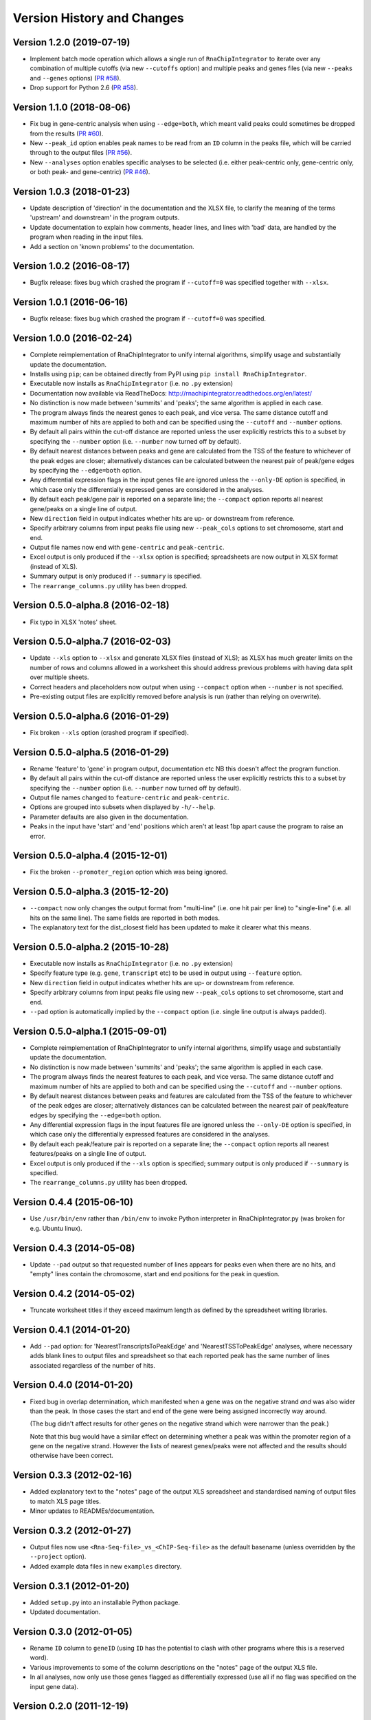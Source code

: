Version History and Changes
===========================

--------------------------
Version 1.2.0 (2019-07-19)
--------------------------

* Implement batch mode operation which allows a single run of
  ``RnaChipIntegrator`` to iterate over any combination of
  multiple cutoffs (via new ``--cutoffs`` option) and multiple
  peaks and genes files (via new ``--peaks`` and ``--genes``
  options)
  (`PR #58 <https://github.com/fls-bioinformatics-core/RnaChipIntegrator/pull/58>`_).
* Drop support for Python 2.6
  (`PR #58 <https://github.com/fls-bioinformatics-core/RnaChipIntegrator/pull/66>`_).

--------------------------
Version 1.1.0 (2018-08-06)
--------------------------

* Fix bug in gene-centric analysis when using ``--edge=both``,
  which meant valid peaks could sometimes be dropped from the
  results
  (`PR #60 <https://github.com/fls-bioinformatics-core/RnaChipIntegrator/pull/60>`_).
* New ``--peak_id`` option enables peak names to be read from
  an ``ID`` column in the peaks file, which will be carried
  through to the output files
  (`PR #56 <https://github.com/fls-bioinformatics-core/RnaChipIntegrator/pull/56>`_).
* New ``--analyses`` option enables specific analyses to be
  selected (i.e. either peak-centric only, gene-centric only,
  or both peak- and gene-centric)
  (`PR #46 <https://github.com/fls-bioinformatics-core/RnaChipIntegrator/pull/46>`_).

--------------------------
Version 1.0.3 (2018-01-23)
--------------------------

* Update description of 'direction' in the documentation and
  the XLSX file, to clarify the meaning of the terms 'upstream'
  and downstream' in the program outputs.
* Update documentation to explain how comments, header lines,
  and lines with 'bad' data, are handled by the program when
  reading in the input files.
* Add a section on 'known problems' to the documentation.

--------------------------
Version 1.0.2 (2016-08-17)
--------------------------

* Bugfix release: fixes bug which crashed the program if
  ``--cutoff=0`` was specified together with ``--xlsx``.

--------------------------
Version 1.0.1 (2016-06-16)
--------------------------

* Bugfix release: fixes bug which crashed the program if
  ``--cutoff=0`` was specified.

--------------------------
Version 1.0.0 (2016-02-24)
--------------------------

* Complete reimplementation of RnaChipIntegrator to unify internal
  algorithms, simplify usage and substantially update the
  documentation.
* Installs using ``pip``; can be obtained directly from PyPI using
  ``pip install RnaChipIntegrator``.
* Executable now installs as ``RnaChipIntegrator`` (i.e. no ``.py``
  extension)
* Documentation now available via ReadTheDocs:
  http://rnachipintegrator.readthedocs.org/en/latest/
* No distinction is now made between 'summits' and 'peaks'; the
  same algorithm is applied in each case.
* The program always finds the nearest genes to each peak, and
  vice versa. The same distance cutoff and maximum number of hits
  are applied to both and can be specified using the ``--cutoff``
  and ``--number`` options.
* By default all pairs within the cut-off distance are reported
  unless the user explicitly restricts this to a subset by
  specifying the ``--number`` option (i.e. ``--number`` now turned
  off by default).
* By default nearest distances between peaks and gene are
  calculated from the TSS of the feature to whichever of the peak
  edges are closer; alternatively distances can be calculated
  between the nearest pair of peak/gene edges by specifying the
  ``--edge=both`` option.
* Any differential expression flags in the input genes file
  are ignored unless the ``--only-DE`` option is specified, in which
  case only the differentially expressed genes are considered
  in the analyses.
* By default each peak/gene pair is reported on a separate
  line; the ``--compact`` option reports all nearest gene/peaks
  on a single line of output.
* New ``direction`` field in output indicates whether hits are
  up- or downstream from reference.
* Specify arbitrary columns from input peaks file using new
  ``--peak_cols`` options to set chromosome, start and end.
* Output file names now end with ``gene-centric`` and
  ``peak-centric``.
* Excel output is only produced if the ``--xlsx`` option is
  specified; spreadsheets are now output in XLSX format (instead
  of XLS).
* Summary output is only produced if ``--summary`` is specified.
* The ``rearrange_columns.py`` utility has been dropped.

----------------------------------
Version 0.5.0-alpha.8 (2016-02-18)
----------------------------------

* Fix typo in XLSX 'notes' sheet.

----------------------------------
Version 0.5.0-alpha.7 (2016-02-03)
----------------------------------

* Update ``--xls`` option to ``--xlsx`` and generate XLSX
  files (instead of XLS); as XLSX has much greater limits on
  the number of rows and columns allowed in a worksheet
  this should address previous problems with having data
  split over multiple sheets.
* Correct headers and placeholders now output when using
  ``--compact`` option when ``--number`` is not specified.
* Pre-existing output files are explicitly removed before
  analysis is run (rather than relying on overwrite).

----------------------------------
Version 0.5.0-alpha.6 (2016-01-29)
----------------------------------

* Fix broken ``--xls`` option (crashed program if specified).

----------------------------------
Version 0.5.0-alpha.5 (2016-01-29)
----------------------------------

* Rename 'feature' to 'gene' in program output, documentation etc
  NB this doesn't affect the program function.
* By default all pairs within the cut-off distance are reported
  unless the user explicitly restricts this to a subset by
  specifying the ``--number`` option (i.e. ``--number`` now turned off
  by default).
* Output file names changed to ``feature-centric`` and ``peak-centric``.
* Options are grouped into subsets when displayed by ``-h/--help``.
* Parameter defaults are also given in the documentation.
* Peaks in the input have 'start' and 'end' positions which
  aren't at least 1bp apart cause the program to raise an error.

----------------------------------
Version 0.5.0-alpha.4 (2015-12-01)
----------------------------------

* Fix the broken ``--promoter_region`` option which was being
  ignored.

----------------------------------
Version 0.5.0-alpha.3 (2015-12-20)
----------------------------------

* ``--compact`` now only changes the output format from "multi-line"
  (i.e. one hit pair per line) to "single-line" (i.e. all hits on
  the same line). The same fields are reported in both modes.
* The explanatory text for the dist_closest field has been updated
  to make it clearer what this means.

----------------------------------
Version 0.5.0-alpha.2 (2015-10-28)
----------------------------------

* Executable now installs as ``RnaChipIntegrator`` (i.e. no ``.py``
  extension)
* Specify feature type (e.g. ``gene``, ``transcript`` etc) to be used
  in output using ``--feature`` option.
* New ``direction`` field in output indicates whether hits are
  up- or downstream from reference.
* Specify arbitrary columns from input peaks file using new
  ``--peak_cols`` options to set chromosome, start and end.
* ``--pad`` option is automatically implied by the ``--compact``
  option (i.e. single line output is always padded).

----------------------------------
Version 0.5.0-alpha.1 (2015-09-01)
----------------------------------

* Complete reimplementation of RnaChipIntegrator to unify internal
  algorithms, simplify usage and substantially update the
  documentation.
* No distinction is now made between 'summits' and 'peaks'; the
  same algorithm is applied in each case.
* The program always finds the nearest features to each peak, and
  vice versa. The same distance cutoff and maximum number of hits
  are applied to both and can be specified using the ``--cutoff``
  and ``--number`` options.
* By default nearest distances between peaks and features are
  calculated from the TSS of the feature to whichever of the peak
  edges are closer; alternatively distances can be calculated
  between the nearest pair of peak/feature edges by specifying the
  ``--edge=both`` option.
* Any differential expression flags in the input features file
  are ignored unless the ``--only-DE`` option is specified, in which
  case only the differentially expressed features are considered
  in the analyses.
* By default each peak/feature pair is reported on a separate
  line; the ``--compact`` option reports all nearest features/peaks
  on a single line of output.
* Excel output is only produced if the ``--xls`` option is specified;
  summary output is only produced if ``--summary`` is specified.
* The ``rearrange_columns.py`` utility has been dropped.

--------------------------
Version 0.4.4 (2015-06-10)
--------------------------

* Use ``/usr/bin/env`` rather than ``/bin/env`` to invoke Python
  interpreter in RnaChipIntegrator.py (was broken for e.g. Ubuntu
  linux).

--------------------------
Version 0.4.3 (2014-05-08)
--------------------------

* Update ``--pad`` output so that requested number of lines appears
  for peaks even when there are no hits, and "empty" lines contain
  the chromosome, start and end positions for the peak in question.

--------------------------
Version 0.4.2 (2014-05-02)
--------------------------

* Truncate worksheet titles if they exceed maximum length as defined by
  the spreadsheet writing libraries.

--------------------------
Version 0.4.1 (2014-01-20)
--------------------------

* Add ``--pad`` option: for 'NearestTranscriptsToPeakEdge' and
  'NearestTSSToPeakEdge' analyses, where necessary adds blank lines to
  output files and spreadsheet so that each reported peak has the same
  number of lines associated regardless of the number of hits.

--------------------------
Version 0.4.0 (2014-01-20)
--------------------------

* Fixed bug in overlap determination, which manifested when a gene was on
  the negative strand *and* was also wider than the peak. In those cases
  the start and end of the gene were being assigned incorrectly way around.

  (The bug didn't affect results for other genes on the negative strand
  which were narrower than the peak.)

  Note that this bug would have a similar effect on determining whether a
  peak was within the promoter region of a gene on the negative strand.
  However the lists of nearest genes/peaks were not affected and the results
  should otherwise have been correct.

--------------------------
Version 0.3.3 (2012-02-16)
--------------------------

* Added explanatory text to the "notes" page of the output XLS spreadsheet
  and standardised naming of output files to match XLS page titles.
* Minor updates to READMEs/documentation.

--------------------------
Version 0.3.2 (2012-01-27)
--------------------------

* Output files now use ``<Rna-Seq-file>_vs_<ChIP-Seq-file>``
  as the default basename (unless overridden by the
  ``--project`` option).
* Added example data files in new ``examples`` directory.

--------------------------
Version 0.3.1 (2012-01-20)
--------------------------

* Added ``setup.py`` into an installable Python package.
* Updated documentation.

--------------------------
Version 0.3.0 (2012-01-05)
--------------------------

* Rename ``ID`` column to ``geneID`` (using ``ID`` has the
  potential to clash with other programs where this is a
  reserved word).
* Various improvements to some of the column descriptions
  on the "notes" page of the output XLS file.
* In all analyses, now only use those genes flagged as
  differentially expressed (use all if no flag was specified
  on the input gene data).

--------------------------
Version 0.2.0 (2011-12-19)
--------------------------

* Only performs analyses which are appropriate for the supplied ChIP peak
  data i.e. ignore "region"-based analyses if ChIP data are summits, or
  summit-based analyses if data are regions.

--------------------------
Version 0.1.4 (2011-12-08)
--------------------------

* Program will stop if it encounters any 'bad' lines in the RNA-seq/transcipt
  input data, with the exception of the first line (which is treated as a
  header and skipped if it contains bad data).
* New option ``--no-xls``: suppresses output of XLS spreadsheet.

--------------------------
Version 0.1.3 (2011-12-07)
--------------------------

* Skip input transcripts where 'start' position is higher than 'end'.
* In output spreadsheet, splits the lists of ``transcripts inbetween``
  across multiple columns in the ``TSSToSummits`` sheet if they exceed 250
  characters, and creates multiple sheets for result sets that exceed 65536
  rows.

--------------------------
Version 0.1.2 (2011-12-05)
--------------------------

* Fixed failure when using with Python 2.4 (``optparse.OptionParser``
  "epilog" argument is unsupported)

--------------------------
Version 0.1.1 (2011-11-24)
--------------------------

* Updated to use ``optparse`` library to process command line arguments,
  and substantially expanded help text (available using ``-h`` or
  ``--help`` option).

--------------------------
Version 0.1.0 (2011-11-21)
--------------------------

* Baseline version of ``RnaChIPIntegrator.py``.


